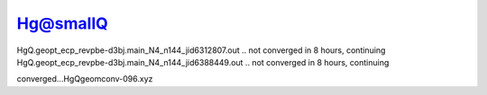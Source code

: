 Hg@smallQ
==========

HgQ.geopt_ecp_revpbe-d3bj.main_N4_n144_jid6312807.out .. not converged in 8 hours, continuing
HgQ.geopt_ecp_revpbe-d3bj.main_N4_n144_jid6388449.out .. not converged in 8 hours, continuing

converged...HgQgeomconv-096.xyz
